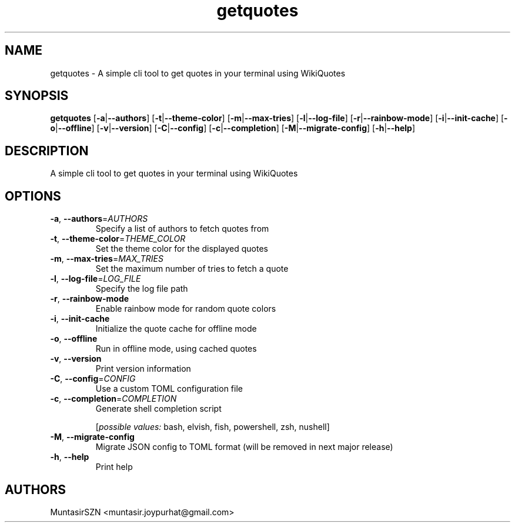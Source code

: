 .ie \n(.g .ds Aq \(aq
.el .ds Aq '
.TH getquotes 1  "getquotes " 
.SH NAME
getquotes \- A simple cli tool to get quotes in your terminal using WikiQuotes
.SH SYNOPSIS
\fBgetquotes\fR [\fB\-a\fR|\fB\-\-authors\fR] [\fB\-t\fR|\fB\-\-theme\-color\fR] [\fB\-m\fR|\fB\-\-max\-tries\fR] [\fB\-l\fR|\fB\-\-log\-file\fR] [\fB\-r\fR|\fB\-\-rainbow\-mode\fR] [\fB\-i\fR|\fB\-\-init\-cache\fR] [\fB\-o\fR|\fB\-\-offline\fR] [\fB\-v\fR|\fB\-\-version\fR] [\fB\-C\fR|\fB\-\-config\fR] [\fB\-c\fR|\fB\-\-completion\fR] [\fB\-M\fR|\fB\-\-migrate\-config\fR] [\fB\-h\fR|\fB\-\-help\fR] 
.SH DESCRIPTION
A simple cli tool to get quotes in your terminal using WikiQuotes
.SH OPTIONS
.TP
\fB\-a\fR, \fB\-\-authors\fR=\fIAUTHORS\fR
Specify a list of authors to fetch quotes from
.TP
\fB\-t\fR, \fB\-\-theme\-color\fR=\fITHEME_COLOR\fR
Set the theme color for the displayed quotes
.TP
\fB\-m\fR, \fB\-\-max\-tries\fR=\fIMAX_TRIES\fR
Set the maximum number of tries to fetch a quote
.TP
\fB\-l\fR, \fB\-\-log\-file\fR=\fILOG_FILE\fR
Specify the log file path
.TP
\fB\-r\fR, \fB\-\-rainbow\-mode\fR
Enable rainbow mode for random quote colors
.TP
\fB\-i\fR, \fB\-\-init\-cache\fR
Initialize the quote cache for offline mode
.TP
\fB\-o\fR, \fB\-\-offline\fR
Run in offline mode, using cached quotes
.TP
\fB\-v\fR, \fB\-\-version\fR
Print version information
.TP
\fB\-C\fR, \fB\-\-config\fR=\fICONFIG\fR
Use a custom TOML configuration file
.TP
\fB\-c\fR, \fB\-\-completion\fR=\fICOMPLETION\fR
Generate shell completion script
.br

.br
[\fIpossible values: \fRbash, elvish, fish, powershell, zsh, nushell]
.TP
\fB\-M\fR, \fB\-\-migrate\-config\fR
Migrate JSON config to TOML format (will be removed in next major release)
.TP
\fB\-h\fR, \fB\-\-help\fR
Print help
.SH AUTHORS
MuntasirSZN <muntasir.joypurhat@gmail.com>
